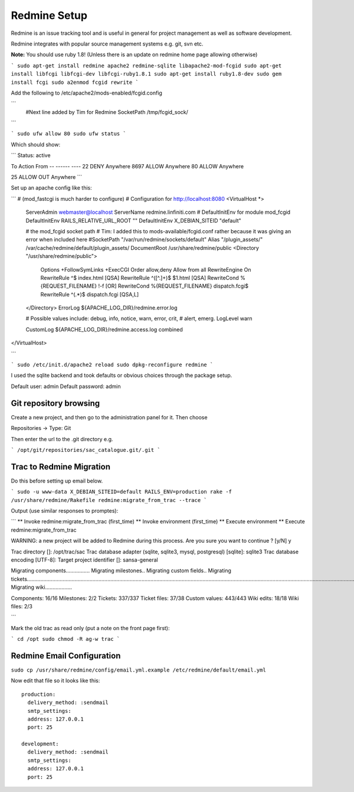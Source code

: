 Redmine Setup
------------------------------------------

Redmine is an issue tracking tool and is useful in general for project management as well as software development.

Redmine integrates with popular source management systems e.g. git, svn etc.

**Note:** You should use ruby 1.8! (Unless there is an update on redmine home page allowing otherwise)

```
sudo apt-get install redmine apache2 redmine-sqlite libapache2-mod-fcgid
sudo apt-get install libfcgi libfcgi-dev libfcgi-ruby1.8.1
sudo apt-get install ruby1.8-dev
sudo gem install fcgi
sudo a2enmod fcgid rewrite
```

Add the following to /etc/apache2/mods-enabled/fcgid.config

```
  #Next line added by Tim for Redmine
  SocketPath /tmp/fcgid_sock/

```

```
sudo ufw allow 80
sudo ufw status
```

Which should show:

```
Status: active

To                         Action      From
--                         ------      ----
22                         DENY        Anywhere
8697                       ALLOW       Anywhere
80                         ALLOW       Anywhere

25                         ALLOW OUT   Anywhere
```




Set up an apache config like this:

```
# (mod_fastcgi is much harder to configure)
# Configuration for http://localhost:8080
<VirtualHost *>
        ServerAdmin webmaster@localhost
        ServerName redmine.linfiniti.com
        # DefaultInitEnv for module mod_fcgid
        DefaultInitEnv RAILS_RELATIVE_URL_ROOT ""
        DefaultInitEnv X_DEBIAN_SITEID "default"

        # the mod_fcgid socket path
        # Tim: I added this to mods-available/fcgid.conf rather because it was giving an error when included here
        #SocketPath "/var/run/redmine/sockets/default"
        Alias "/plugin_assets/" /var/cache/redmine/default/plugin_assets/
        DocumentRoot /usr/share/redmine/public
        <Directory "/usr/share/redmine/public">
                Options +FollowSymLinks +ExecCGI
                Order allow,deny
                Allow from all
                RewriteEngine On
                RewriteRule ^$ index.html [QSA]
                RewriteRule ^([^.]+)$ $1.html [QSA]
                RewriteCond %{REQUEST_FILENAME} !-f [OR]
                RewriteCond %{REQUEST_FILENAME} dispatch.fcgi$
                RewriteRule ^(.*)$ dispatch.fcgi [QSA,L]
        </Directory>
        ErrorLog ${APACHE_LOG_DIR}/redmine.error.log

        # Possible values include: debug, info, notice, warn, error, crit,
        # alert, emerg.
        LogLevel warn

        CustomLog ${APACHE_LOG_DIR}/redmine.access.log combined
</VirtualHost>

```


```
sudo /etc/init.d/apache2 reload
sudo dpkg-reconfigure redmine
```

I used the sqlite backend and took defaults or obvious choices through the package setup.

Default user: admin
Default password: admin


Git repository browsing
^^^^^^^^^^^^^^^^^^^^^^^^^^^^^^^^^^^^^^^^^

Create a new project, and then go to the administration panel for it. Then choose

Repositories -> Type: Git 

Then enter the url to the .git directory e.g.

```
/opt/git/repositories/sac_catalogue.git/.git
```

Trac to Redmine Migration
^^^^^^^^^^^^^^^^^^^^^^^^^^^^^^^^^^^^^^^^^

Do this before setting up email below.

```
sudo -u www-data X_DEBIAN_SITEID=default RAILS_ENV=production rake -f /usr/share/redmine/Rakefile redmine:migrate_from_trac --trace
```

Output (use similar responses to promptes):

```
** Invoke redmine:migrate_from_trac (first_time)
** Invoke environment (first_time)
** Execute environment
** Execute redmine:migrate_from_trac

WARNING: a new project will be added to Redmine during this process.
Are you sure you want to continue ? [y/N] y

Trac directory []: /opt/trac/sac
Trac database adapter (sqlite, sqlite3, mysql, postgresql) [sqlite]: sqlite3
Trac database encoding [UTF-8]: 
Target project identifier []: sansa-general

Migrating components................
Migrating milestones..
Migrating custom fields..
Migrating tickets.................................................................................................................................................................................................................................................................................................................................................
Migrating wiki..................

Components:      16/16
Milestones:      2/2
Tickets:         337/337
Ticket files:    37/38
Custom values:   443/443
Wiki edits:      18/18
Wiki files:      2/3

```

Mark the old trac as read only (put a note on the front page first):

```
cd /opt
sudo chmod -R ag-w trac
```

Redmine Email Configuration
^^^^^^^^^^^^^^^^^^^^^^^^^^^^^^^^^^^^^^^^^

``sudo cp /usr/share/redmine/config/email.yml.example /etc/redmine/default/email.yml``

Now edit that file so it looks like this::
   
  production:
    delivery_method: :sendmail
    smtp_settings:
    address: 127.0.0.1
    port: 25

  development:
    delivery_method: :sendmail
    smtp_settings:
    address: 127.0.0.1
    port: 25


